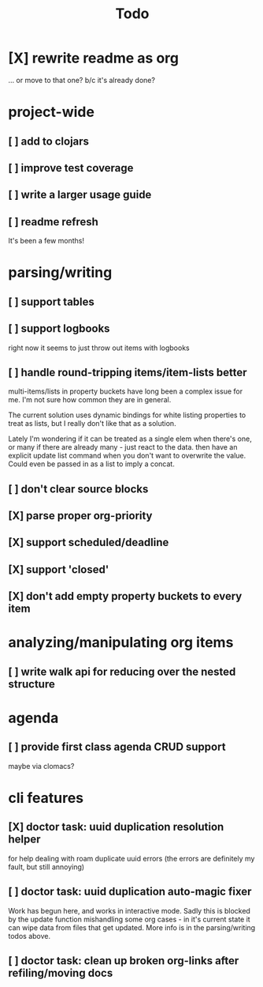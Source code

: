 #+TITLE: Todo

* [X] rewrite readme as org
CLOSED: [2022-04-30 Sat 17:08]
... or move to that one? b/c it's already done?
* project-wide
** [ ] add to clojars
** [ ] improve test coverage
** [ ] write a larger usage guide
** [ ] readme refresh
It's been a few months!
* parsing/writing
** [ ] support tables
** [ ] support logbooks
right now it seems to just throw out items with logbooks
** [ ] handle round-tripping items/item-lists better
multi-items/lists in property buckets have long been a complex issue for me.
I'm not sure how common they are in general.

The current solution uses dynamic bindings for white listing properties to treat
as lists, but I really don't like that as a solution.

Lately I'm wondering if it can be treated as a single elem when there's one, or
many if there are already many - just react to the data. then have an explicit
update list command when you don't want to overwrite the value. Could even be
passed in as a list to imply a concat.
** [ ] don't clear source blocks
** [X] parse proper org-priority
CLOSED: [2022-05-01 Sun 09:21]
** [X] support scheduled/deadline
CLOSED: [2022-04-30 Sat 18:05]
** [X] support 'closed'
CLOSED: [2022-04-30 Sat 18:05]
** [X] don't add empty property buckets to every item
CLOSED: [2021-02-15 Mon 14:05]
* analyzing/manipulating org items
** [ ] write walk api for reducing over the nested structure
* agenda
** [ ] provide first class agenda CRUD support
maybe via clomacs?
* cli features
** [X] doctor task: uuid duplication resolution helper
CLOSED: [2021-02-14 Sun 19:56]
:LOGBOOK:
CLOCK: [2021-02-14 Sun 19:09]--[2021-03-28 Sun 14:47] => 1002:38
:END:
for help dealing with roam duplicate uuid errors
(the errors are definitely my fault, but still annoying)
** [ ] doctor task: uuid duplication auto-magic fixer
Work has begun here, and works in interactive mode.
Sadly this is blocked by the update function mishandling some org cases -
in it's current state it can wipe data from files that get updated.
More info is in the parsing/writing todos above.
** [ ] doctor task: clean up broken org-links after refiling/moving docs
